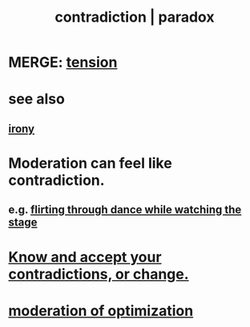 :PROPERTIES:
:ID:       7abaf6b7-7c59-4744-bddb-8a3bdfb11d8d
:ROAM_ALIASES: contradiction paradox
:END:
#+title: contradiction | paradox
* MERGE: [[id:158fbd89-4564-4cf2-a997-ff9fa1ce7987][tension]]
* see also
** [[id:e8594ff4-8ca0-44ea-a349-f16163c376a7][irony]]
* Moderation can feel like contradiction.
  :PROPERTIES:
  :ID:       c091416d-a789-46d4-bb10-f64c2156a469
  :END:
** e.g. [[id:bb1e7ff9-7b57-4ab2-976c-a3ef4ad41ba1][flirting through dance while watching the stage]]
* [[id:3fc56ebe-6405-476b-8270-7449ed75a413][Know and accept your contradictions, or change.]]
* [[id:9bfea9d6-eb20-47b4-b6f0-ea09b4524a12][moderation of optimization]]
